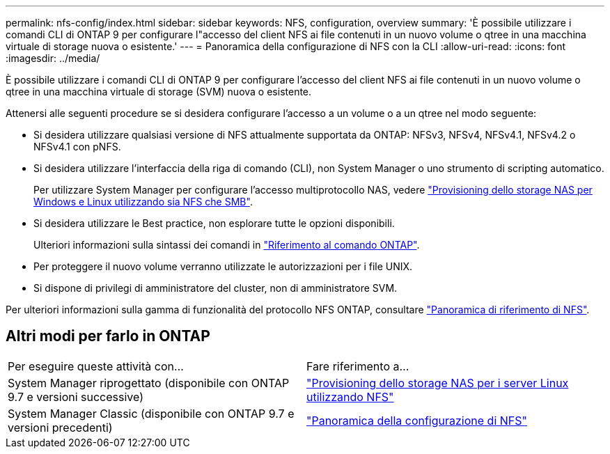 ---
permalink: nfs-config/index.html 
sidebar: sidebar 
keywords: NFS, configuration, overview 
summary: 'È possibile utilizzare i comandi CLI di ONTAP 9 per configurare l"accesso del client NFS ai file contenuti in un nuovo volume o qtree in una macchina virtuale di storage nuova o esistente.' 
---
= Panoramica della configurazione di NFS con la CLI
:allow-uri-read: 
:icons: font
:imagesdir: ../media/


[role="lead"]
È possibile utilizzare i comandi CLI di ONTAP 9 per configurare l'accesso del client NFS ai file contenuti in un nuovo volume o qtree in una macchina virtuale di storage (SVM) nuova o esistente.

Attenersi alle seguenti procedure se si desidera configurare l'accesso a un volume o a un qtree nel modo seguente:

* Si desidera utilizzare qualsiasi versione di NFS attualmente supportata da ONTAP: NFSv3, NFSv4, NFSv4.1, NFSv4.2 o NFSv4.1 con pNFS.
* Si desidera utilizzare l'interfaccia della riga di comando (CLI), non System Manager o uno strumento di scripting automatico.
+
Per utilizzare System Manager per configurare l'accesso multiprotocollo NAS, vedere link:../task_nas_provision_nfs_and_smb.html["Provisioning dello storage NAS per Windows e Linux utilizzando sia NFS che SMB"].

* Si desidera utilizzare le Best practice, non esplorare tutte le opzioni disponibili.
+
Ulteriori informazioni sulla sintassi dei comandi in link:https://docs.netapp.com/us-en/ontap-cli/["Riferimento al comando ONTAP"^].

* Per proteggere il nuovo volume verranno utilizzate le autorizzazioni per i file UNIX.
* Si dispone di privilegi di amministratore del cluster, non di amministratore SVM.


Per ulteriori informazioni sulla gamma di funzionalità del protocollo NFS ONTAP, consultare link:../nfs-admin/index.html["Panoramica di riferimento di NFS"].



== Altri modi per farlo in ONTAP

|===


| Per eseguire queste attività con... | Fare riferimento a... 


| System Manager riprogettato (disponibile con ONTAP 9.7 e versioni successive) | link:../task_nas_provision_linux_nfs.html["Provisioning dello storage NAS per i server Linux utilizzando NFS"] 


| System Manager Classic (disponibile con ONTAP 9.7 e versioni precedenti) | link:https://docs.netapp.com/us-en/ontap-system-manager-classic/nfs-config/index.html["Panoramica della configurazione di NFS"^] 
|===